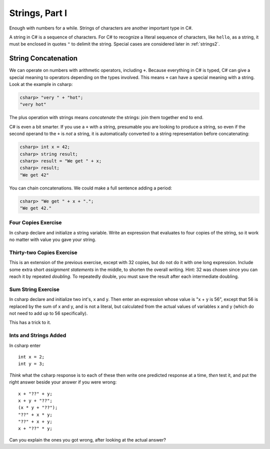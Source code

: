 
Strings, Part I
===============

Enough with numbers for a while. Strings of characters are another
important type in C#.

.. index:: string
   single: "..." for string literal

A string in C# is a sequence of characters. For C# to
recognize a literal sequence of characters, like ``hello``, as a string, it
must be enclosed in quotes ``"`` to delimit the string.  Special cases
are considered later in :ref:`strings2`.


.. index:: string; concatenation with +
   concatenation
   single: +; string concatenation
   operator; + string concatenation

.. _String-Concatenation:
   
String Concatenation
--------------------
   
We can operate on numbers with arithmetic operators, including ``+``.
Because everything in C# is typed, C# can give a special meaning to
operators depending on the types involved.  This means ``+`` can have
a special meaning with a string. Look at the example
in csharp:

.. code-block:: none

    csharp> "very " + "hot";
    "very hot"

The plus operation with strings means *concatenate* the strings: join them
together end to end.

C# is even a bit smarter.  If you use a ``+`` with a string, presumable you
are looking to produce a string, so even if the second operand to the ``+`` is
*not* a string, it is automatically converted to a string representation before
concatenating:

.. code-block:: none

    csharp> int x = 42;
    csharp> string result;
    csharp> result = "We get " + x;
    csharp> result;
    "We get 42"

You can chain concatenations.  We could make a full sentence adding a period:

.. code-block:: none

    csharp> "We get " + x + ".";
    "We get 42."
    
Four Copies Exercise
~~~~~~~~~~~~~~~~~~~~~~
In csharp declare and initialize a string variable.  Write an expression that
evaluates to four copies of the string, so it work no matter with value you
gave your string.

Thirty-two Copies Exercise
~~~~~~~~~~~~~~~~~~~~~~~~~~~
This is an extension of the previous exercise, except with 32 copies,
but do not do it with one long
expression.  Include some extra short *assignment statements* in the middle, 
to shorten the overall 
writing.  Hint:  32 was chosen since you can reach it by repeated *doubling*.
To repeatedly double, you must save the result after each intermediate doubling.

Sum String Exercise
~~~~~~~~~~~~~~~~~~~~~~

In csharp declare and initialize two int's, x and y.  Then enter an expression whose
value is "x + y is 56", except that 56 is replaced by the sum of x and y, and is not
a literal, but calculated from the actual values of variables x and y (which do not
need to add up to 56 specifically).

This has a trick to it.

Ints and Strings Added
~~~~~~~~~~~~~~~~~~~~~~

In csharp enter  ::

   int x = 2;
   int y = 3;
   
*Think* what the csharp response 
is to each of these then write one predicted response at a time, 
*then* test it,
and put the right answer beside your answer if you were wrong::

   x + "??" + y;
   x + y + "??";
   (x * y + "??");
   "??" + x * y;
   "??" + x + y;
   x + "??" * y;
   
Can you explain the ones you got wrong, after looking at the actual answer?
